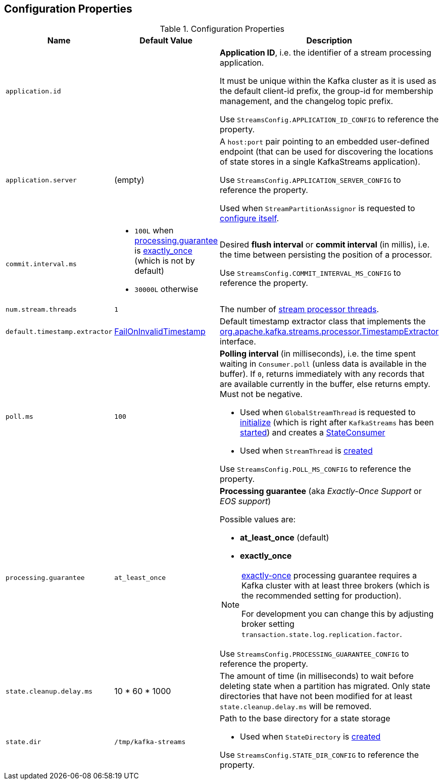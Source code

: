 == Configuration Properties

.Configuration Properties
[cols="1,1,2",options="header",width="100%"]
|===
| Name
| Default Value
| Description

| [[application.id]] `application.id`
|
| *Application ID*, i.e. the identifier of a stream processing application.

It must be unique within the Kafka cluster as it is used as the default client-id prefix, the group-id for membership management, and the changelog topic prefix.

Use `StreamsConfig.APPLICATION_ID_CONFIG` to reference the property.

| [[application.server]] `application.server`
| (empty)
| A `host:port` pair pointing to an embedded user-defined endpoint (that can be used for discovering the locations of state stores in a single KafkaStreams application).

Use `StreamsConfig.APPLICATION_SERVER_CONFIG` to reference the property.

Used when `StreamPartitionAssignor` is requested to link:kafka-streams-StreamsPartitionAssignor.adoc#configure[configure itself].

| `commit.interval.ms`
a|
* `100L` when <<processing.guarantee, processing.guarantee>> is <<exactly_once, exactly_once>> (which is not by default)
* `30000L` otherwise
a| [[commit.interval.ms]] Desired *flush interval* or *commit interval* (in millis), i.e. the time between persisting the position of a processor.

Use `StreamsConfig.COMMIT_INTERVAL_MS_CONFIG` to reference the property.

| `num.stream.threads`
| `1`
| [[num.stream.threads]] The number of link:kafka-streams-KafkaStreams.adoc#threads[stream processor threads].

| `default.timestamp.extractor`
| <<kafka-streams-FailOnInvalidTimestamp.adoc#, FailOnInvalidTimestamp>>
| [[default.timestamp.extractor]] Default timestamp extractor class that implements the <<kafka-streams-TimestampExtractor.adoc#, org.apache.kafka.streams.processor.TimestampExtractor>> interface.

| `poll.ms`
| `100`
a| [[poll.ms]] *Polling interval* (in milliseconds), i.e. the time spent waiting in `Consumer.poll` (unless data is available in the buffer). If `0`, returns immediately with any records that are available currently in the buffer, else returns empty. Must not be negative.

* Used when `GlobalStreamThread` is requested to link:kafka-streams-GlobalStreamThread.adoc#initialize[initialize] (which is right after `KafkaStreams` has been link:kafka-streams-KafkaStreams.adoc#start[started]) and creates a link:kafka-streams-StateConsumer.adoc#pollMs[StateConsumer]

* Used when `StreamThread` is link:kafka-streams-StreamThread.adoc#pollTimeMs[created]

Use `StreamsConfig.POLL_MS_CONFIG` to reference the property.

| [[processing.guarantee]] `processing.guarantee`
| `at_least_once`
a| *Processing guarantee* (aka _Exactly-Once Support_ or _EOS support_)

Possible values are:

* [[at_least_once]] *at_least_once* (default)
* [[exactly_once]] *exactly_once*

[NOTE]
====
<<exactly_once, exactly-once>> processing guarantee requires a Kafka cluster with at least three brokers (which is the recommended setting for production).

For development you can change this by adjusting broker setting `transaction.state.log.replication.factor`.
====

Use `StreamsConfig.PROCESSING_GUARANTEE_CONFIG` to reference the property.

| [[state.cleanup.delay.ms]] `state.cleanup.delay.ms`
| 10 * 60 * 1000
| The amount of time (in milliseconds) to wait before deleting state when a partition has migrated. Only state directories that have not been modified for at least `state.cleanup.delay.ms` will be removed.

| `state.dir`
| `/tmp/kafka-streams`
a| [[state.dir]] Path to the base directory for a state storage

* Used when `StateDirectory` is link:kafka-streams-StateDirectory.adoc#creating-instance[created]

Use `StreamsConfig.STATE_DIR_CONFIG` to reference the property.

|===
